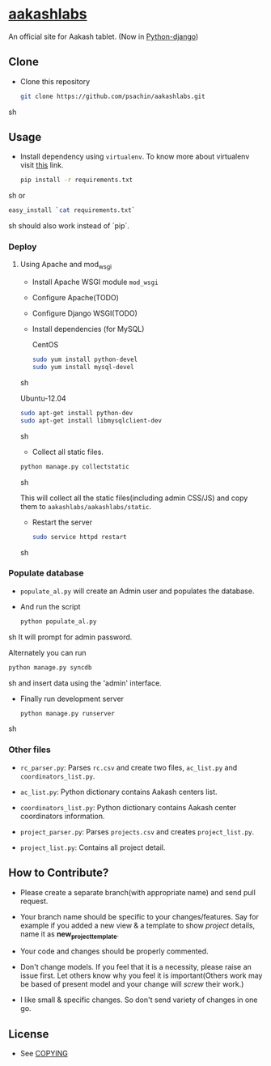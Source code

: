 * [[http://aakashlabs.org/][aakashlabs]]
  
  #+CAPTION: AakashLabs
  #+NAME: AakashLabs
  [[./static/images/aakash-logo.png]]
  An official site for Aakash tablet.
  (Now in [[https://www.djangoproject.com/][Python-django]])

** Clone

     - Clone this repository
       #+BEGIN_SRC sh
         git clone https://github.com/psachin/aakashlabs.git
       #+END_SRC sh

** Usage
   
   - Install dependency using =virtualenv=. To know more about
     virtualenv visit [[http://www.virtualenv.org/en/latest/][this]] link.
     #+BEGIN_SRC sh
       pip install -r requirements.txt

     #+END_SRC sh
     or
     #+BEGIN_SRC sh
       easy_install `cat requirements.txt`
     #+END_SRC sh
     should also work instead of `pip`.

*** Deploy
**** Using Apache and mod_wsgi

     - Install Apache WSGI module =mod_wsgi=
     - Configure Apache(TODO)
     - Configure Django WSGI(TODO)

     - Install dependencies
       (for MySQL)

       CentOS
       #+BEGIN_SRC sh
         sudo yum install python-devel
         sudo yum install mysql-devel
       #+END_SRC sh

       Ubuntu-12.04
       #+BEGIN_SRC sh
         sudo apt-get install python-dev
         sudo apt-get install libmysqlclient-dev
       #+END_SRC sh

     - Collect all static files.

     #+BEGIN_SRC sh
       python manage.py collectstatic
     #+END_SRC sh

     This will collect all the static files(including admin CSS/JS)
     and copy them to =aakashlabs/aakashlabs/static=.

     - Restart the server
       #+BEGIN_SRC sh
         sudo service httpd restart
       #+END_SRC sh

*** Populate database

     - =populate_al.py= will create an Admin user and populates the
       database.

     - And run the script
       #+BEGIN_SRC sh 
         python populate_al.py
       #+END_SRC sh
       It will prompt for admin password.

       Alternately you can run
       #+BEGIN_SRC sh
         python manage.py syncdb
       #+END_SRC sh
       and insert data using the 'admin' interface.

     - Finally run development server
       #+BEGIN_SRC sh
         python manage.py runserver
       #+END_SRC sh

*** Other files

    - =rc_parser.py=: Parses =rc.csv= and create two files,
      =ac_list.py= and =coordinators_list.py=.

    - =ac_list.py=: Python dictionary contains Aakash centers list.

    - =coordinators_list.py=: Python dictionary contains Aakash center
      coordinators information.

    - =project_parser.py=: Parses =projects.csv= and creates =project_list.py=.

    - =project_list.py=: Contains all project detail.


** How to Contribute?

   - Please create a separate branch(with appropriate name) and send
     pull request. 

   - Your branch name should be specific to your changes/features. Say
     for example if you added a new view & a template to show
     /project/ details, name it as *new_project_template*. 

   - Your code and changes should be properly commented.

   - Don't change models. If you feel that it is a necessity, please
     raise an issue first. Let others know why you feel it is
     important(Others work may be based of present model and your
     change will /screw/ their work.)

   - I like small & specific changes. So don't send variety of changes
     in one go.

** License
   - See [[https://github.com/psachin/aakashlabs/blob/master/COPYING][COPYING]]

